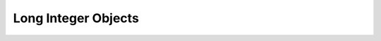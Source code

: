 .. highlightlang:: c

.. _longobjects:

Long Integer Objects
--------------------

.. index:: object: long integer


.. ctype:: PyLongObject

   This subtype of :ctype:`PyObject` represents a Python long integer object.


.. cvar:: PyTypeObject PyLong_Type

   .. index:: single: LongType (in modules types)

   This instance of :ctype:`PyTypeObject` represents the Python long integer type.
   This is the same object as ``long`` and ``types.LongType``.


.. cfunction:: int PyLong_Check(PyObject *p)

   Return true if its argument is a :ctype:`PyLongObject` or a subtype of
   :ctype:`PyLongObject`.

   .. versionchanged:: 2.2
      Allowed subtypes to be accepted.


.. cfunction:: int PyLong_CheckExact(PyObject *p)

   Return true if its argument is a :ctype:`PyLongObject`, but not a subtype of
   :ctype:`PyLongObject`.

   .. versionadded:: 2.2


.. cfunction:: PyObject* PyLong_FromLong(long v)

   Return a new :ctype:`PyLongObject` object from *v*, or *NULL* on failure.


.. cfunction:: PyObject* PyLong_FromUnsignedLong(unsigned long v)

   Return a new :ctype:`PyLongObject` object from a C :ctype:`unsigned long`, or
   *NULL* on failure.


.. cfunction:: PyObject* PyLong_FromSsize_t(Py_ssize_t v)

   Return a new :ctype:`PyLongObject` object from a C :ctype:`Py_ssize_t`, or
   *NULL* on failure.

   .. versionadded:: 2.6


.. cfunction:: PyObject* PyLong_FromSize_t(size_t v)

   Return a new :ctype:`PyLongObject` object from a C :ctype:`size_t`, or
   *NULL* on failure.

   .. versionadded:: 2.6


.. cfunction:: PyObject* PyLong_FromLongLong(PY_LONG_LONG v)

   Return a new :ctype:`PyLongObject` object from a C :ctype:`long long`, or *NULL*
   on failure.


.. cfunction:: PyObject* PyLong_FromUnsignedLongLong(unsigned PY_LONG_LONG v)

   Return a new :ctype:`PyLongObject` object from a C :ctype:`unsigned long long`,
   or *NULL* on failure.


.. cfunction:: PyObject* PyLong_FromDouble(double v)

   Return a new :ctype:`PyLongObject` object from the integer part of *v*, or
   *NULL* on failure.


.. cfunction:: PyObject* PyLong_FromString(char *str, char **pend, int base)

   Return a new :ctype:`PyLongObject` based on the string value in *str*, which is
   interpreted according to the radix in *base*.  If *pend* is non-*NULL*,
   *\*pend* will point to the first character in *str* which follows the
   representation of the number.  If *base* is ``0``, the radix will be determined
   based on the leading characters of *str*: if *str* starts with ``'0x'`` or
   ``'0X'``, radix 16 will be used; if *str* starts with ``'0'``, radix 8 will be
   used; otherwise radix 10 will be used.  If *base* is not ``0``, it must be
   between ``2`` and ``36``, inclusive.  Leading spaces are ignored.  If there are
   no digits, :exc:`ValueError` will be raised.


.. cfunction:: PyObject* PyLong_FromUnicode(Py_UNICODE *u, Py_ssize_t length, int base)

   Convert a sequence of Unicode digits to a Python long integer value.  The first
   parameter, *u*, points to the first character of the Unicode string, *length*
   gives the number of characters, and *base* is the radix for the conversion.  The
   radix must be in the range [2, 36]; if it is out of range, :exc:`ValueError`
   will be raised.

   .. versionadded:: 1.6

   .. versionchanged:: 2.5
      This function used an :ctype:`int` for *length*. This might require
      changes in your code for properly supporting 64-bit systems.


.. cfunction:: PyObject* PyLong_FromVoidPtr(void *p)

   Create a Python integer or long integer from the pointer *p*. The pointer value
   can be retrieved from the resulting value using :cfunc:`PyLong_AsVoidPtr`.

   .. versionadded:: 1.5.2

   .. versionchanged:: 2.5
      If the integer is larger than LONG_MAX, a positive long integer is returned.


.. cfunction:: long PyLong_AsLong(PyObject *pylong)

   .. index::
      single: LONG_MAX
      single: OverflowError (built-in exception)

   Return a C :ctype:`long` representation of the contents of *pylong*.  If
   *pylong* is greater than :const:`LONG_MAX`, an :exc:`OverflowError` is raised
   and ``-1`` will be returned.


.. cfunction:: long PyLong_AsLongAndOverflow(PyObject *pylong, int *overflow)

   Return a C :ctype:`long` representation of the contents of
   *pylong*.  If *pylong* is greater than :const:`LONG_MAX` or less
   than :const:`LONG_MIN`, set *\*overflow* to ``1`` or ``-1``,
   respectively, and return ``-1``; otherwise, set *\*overflow* to
   ``0``.  If any other exception occurs (for example a TypeError or
   MemoryError), then ``-1`` will be returned and *\*overflow* will
   be ``0``.

   .. versionadded:: 2.7


.. cfunction:: PY_LONG_LONG PyLong_AsLongLongAndOverflow(PyObject *pylong, int *overflow)

   Return a C :ctype:`long long` representation of the contents of
   *pylong*.  If *pylong* is greater than :const:`PY_LLONG_MAX` or less
   than :const:`PY_LLONG_MIN`, set *\*overflow* to ``1`` or ``-1``,
   respectively, and return ``-1``; otherwise, set *\*overflow* to
   ``0``.  If any other exception occurs (for example a TypeError or
   MemoryError), then ``-1`` will be returned and *\*overflow* will
   be ``0``.

   .. versionadded:: 2.7


.. cfunction:: Py_ssize_t PyLong_AsSsize_t(PyObject *pylong)

   .. index::
      single: PY_SSIZE_T_MAX
      single: OverflowError (built-in exception)

   Return a C :ctype:`Py_ssize_t` representation of the contents of *pylong*.  If
   *pylong* is greater than :const:`PY_SSIZE_T_MAX`, an :exc:`OverflowError` is raised
   and ``-1`` will be returned.

   .. versionadded:: 2.6


.. cfunction:: unsigned long PyLong_AsUnsignedLong(PyObject *pylong)

   .. index::
      single: ULONG_MAX
      single: OverflowError (built-in exception)

   Return a C :ctype:`unsigned long` representation of the contents of *pylong*.
   If *pylong* is greater than :const:`ULONG_MAX`, an :exc:`OverflowError` is
   raised.


.. cfunction:: PY_LONG_LONG PyLong_AsLongLong(PyObject *pylong)

   .. index::
      single: OverflowError (built-in exception)

   Return a C :ctype:`long long` from a Python long integer.  If
   *pylong* cannot be represented as a :ctype:`long long`, an
   :exc:`OverflowError` is raised and ``-1`` is returned.

   .. versionadded:: 2.2


.. cfunction:: unsigned PY_LONG_LONG PyLong_AsUnsignedLongLong(PyObject *pylong)

   .. index::
      single: OverflowError (built-in exception)

   Return a C :ctype:`unsigned long long` from a Python long integer. If
   *pylong* cannot be represented as an :ctype:`unsigned long long`, an
   :exc:`OverflowError` is raised and ``(unsigned long long)-1`` is
   returned.

   .. versionadded:: 2.2

   .. versionchanged:: 2.7
      A negative *pylong* now raises :exc:`OverflowError`, not
      :exc:`TypeError`.


.. cfunction:: unsigned long PyLong_AsUnsignedLongMask(PyObject *io)

   Return a C :ctype:`unsigned long` from a Python long integer, without checking
   for overflow.

   .. versionadded:: 2.3


.. cfunction:: unsigned PY_LONG_LONG PyLong_AsUnsignedLongLongMask(PyObject *io)

   Return a C :ctype:`unsigned long long` from a Python long integer, without
   checking for overflow.

   .. versionadded:: 2.3


.. cfunction:: double PyLong_AsDouble(PyObject *pylong)

   Return a C :ctype:`double` representation of the contents of *pylong*.  If
   *pylong* cannot be approximately represented as a :ctype:`double`, an
   :exc:`OverflowError` exception is raised and ``-1.0`` will be returned.


.. cfunction:: void* PyLong_AsVoidPtr(PyObject *pylong)

   Convert a Python integer or long integer *pylong* to a C :ctype:`void` pointer.
   If *pylong* cannot be converted, an :exc:`OverflowError` will be raised.  This
   is only assured to produce a usable :ctype:`void` pointer for values created
   with :cfunc:`PyLong_FromVoidPtr`.

   .. versionadded:: 1.5.2

   .. versionchanged:: 2.5
      For values outside 0..LONG_MAX, both signed and unsigned integers are accepted.



